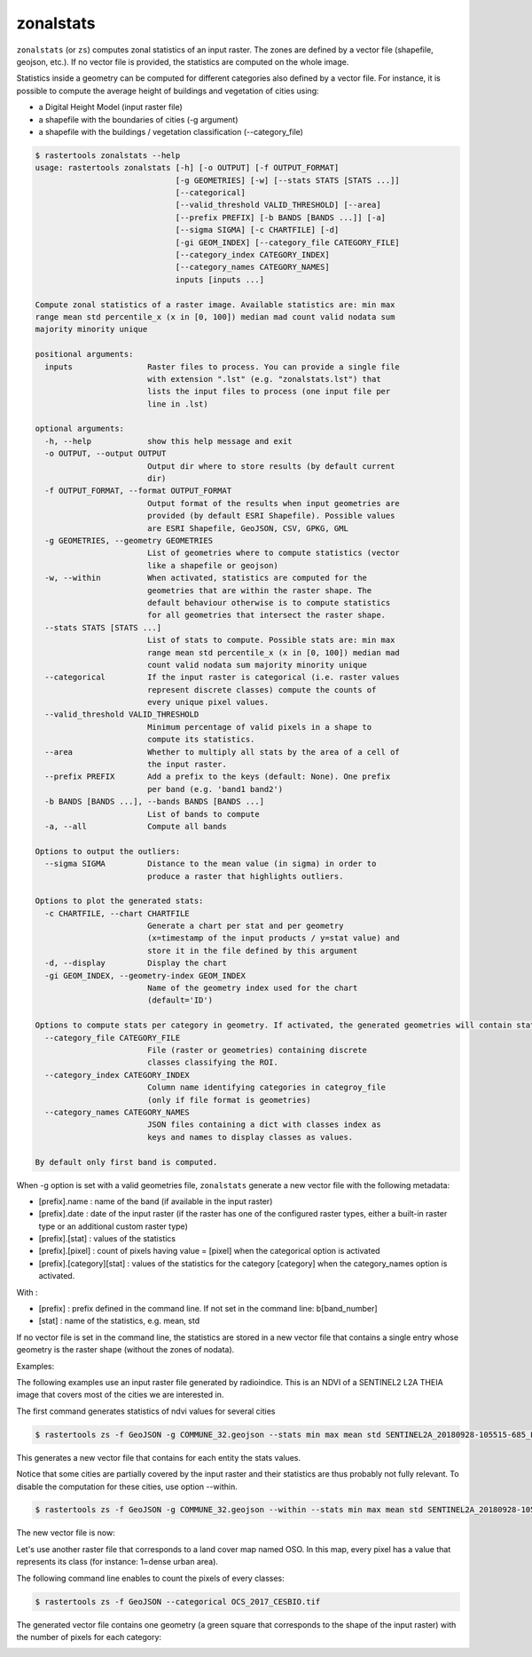 .. zonalstats:

zonalstats
----------

``zonalstats`` (or ``zs``) computes zonal statistics of an input raster. The zones are defined by 
a vector file (shapefile, geojson, etc.). If no vector file is provided, the statistics are 
computed on the whole image.

Statistics inside a geometry can be computed for different categories also defined by a vector
file. For instance, it is possible to compute the average height of buildings and vegetation of
cities using:

- a Digital Height Model (input raster file)
- a shapefile with the boundaries of cities (-g argument)
- a shapefile with the buildings / vegetation classification (--category_file)

.. code-block:: console

  $ rastertools zonalstats --help
  usage: rastertools zonalstats [-h] [-o OUTPUT] [-f OUTPUT_FORMAT]
                                [-g GEOMETRIES] [-w] [--stats STATS [STATS ...]]
                                [--categorical]
                                [--valid_threshold VALID_THRESHOLD] [--area]
                                [--prefix PREFIX] [-b BANDS [BANDS ...]] [-a]
                                [--sigma SIGMA] [-c CHARTFILE] [-d]
                                [-gi GEOM_INDEX] [--category_file CATEGORY_FILE]
                                [--category_index CATEGORY_INDEX]
                                [--category_names CATEGORY_NAMES]
                                inputs [inputs ...]
  
  Compute zonal statistics of a raster image. Available statistics are: min max
  range mean std percentile_x (x in [0, 100]) median mad count valid nodata sum
  majority minority unique
  
  positional arguments:
    inputs                Raster files to process. You can provide a single file
                          with extension ".lst" (e.g. "zonalstats.lst") that
                          lists the input files to process (one input file per
                          line in .lst)
  
  optional arguments:
    -h, --help            show this help message and exit
    -o OUTPUT, --output OUTPUT
                          Output dir where to store results (by default current
                          dir)
    -f OUTPUT_FORMAT, --format OUTPUT_FORMAT
                          Output format of the results when input geometries are
                          provided (by default ESRI Shapefile). Possible values
                          are ESRI Shapefile, GeoJSON, CSV, GPKG, GML
    -g GEOMETRIES, --geometry GEOMETRIES
                          List of geometries where to compute statistics (vector
                          like a shapefile or geojson)
    -w, --within          When activated, statistics are computed for the
                          geometries that are within the raster shape. The
                          default behaviour otherwise is to compute statistics
                          for all geometries that intersect the raster shape.
    --stats STATS [STATS ...]
                          List of stats to compute. Possible stats are: min max
                          range mean std percentile_x (x in [0, 100]) median mad
                          count valid nodata sum majority minority unique
    --categorical         If the input raster is categorical (i.e. raster values
                          represent discrete classes) compute the counts of
                          every unique pixel values.
    --valid_threshold VALID_THRESHOLD
                          Minimum percentage of valid pixels in a shape to
                          compute its statistics.
    --area                Whether to multiply all stats by the area of a cell of
                          the input raster.
    --prefix PREFIX       Add a prefix to the keys (default: None). One prefix
                          per band (e.g. 'band1 band2')
    -b BANDS [BANDS ...], --bands BANDS [BANDS ...]
                          List of bands to compute
    -a, --all             Compute all bands
  
  Options to output the outliers:
    --sigma SIGMA         Distance to the mean value (in sigma) in order to
                          produce a raster that highlights outliers.
  
  Options to plot the generated stats:
    -c CHARTFILE, --chart CHARTFILE
                          Generate a chart per stat and per geometry
                          (x=timestamp of the input products / y=stat value) and
                          store it in the file defined by this argument
    -d, --display         Display the chart
    -gi GEOM_INDEX, --geometry-index GEOM_INDEX
                          Name of the geometry index used for the chart
                          (default='ID')
  
  Options to compute stats per category in geometry. If activated, the generated geometries will contain stats for every categories present in the geometry:
    --category_file CATEGORY_FILE
                          File (raster or geometries) containing discrete
                          classes classifying the ROI.
    --category_index CATEGORY_INDEX
                          Column name identifying categories in categroy_file
                          (only if file format is geometries)
    --category_names CATEGORY_NAMES
                          JSON files containing a dict with classes index as
                          keys and names to display classes as values.
  
  By default only first band is computed.

When -g option is set with a valid geometries file, ``zonalstats`` generate a new vector file with the following metadata:

- [prefix].name : name of the band (if available in the input raster)
- [prefix].date : date of the input raster (if the raster has one of the configured raster types, either a built-in raster
  type or an additional custom raster type)
- [prefix].[stat] : values of the statistics
- [prefix].[pixel] : count of pixels having value = [pixel] when the categorical option is activated
- [prefix].[category][stat] : values of the statistics for the category [category] when the category_names option is activated.

With :

- [prefix] : prefix defined in the command line. If not set in the command line: b[band_number]
- [stat] : name of the statistics, e.g. mean, std

If no vector file is set in the command line, the statistics are stored in a new vector file that contains a single entry
whose geometry is the raster shape (without the zones of nodata).

Examples:

The following examples use an input raster file generated by radioindice. This is an NDVI of a SENTINEL2 L2A THEIA image that
covers most of the cities we are interested in.

.. image:: ../_static/SENTINEL2A_20180928-105515-685_L2A_T30TYP_D-ndvi-geoms.jpg

The first command generates statistics of ndvi values for several cities

.. code-block:: console

  $ rastertools zs -f GeoJSON -g COMMUNE_32.geojson --stats min max mean std SENTINEL2A_20180928-105515-685_L2A_T30TYP_D-ndvi.tif

This generates a new vector file that contains for each entity the stats values.

.. image:: ../_static/SENTINEL2A_20180928-105515-685_L2A_T30TYP_D-ndvi-stats.jpg

Notice that some cities are partially covered by the input raster and their statistics are thus probably not fully relevant.
To disable the computation for these cities, use option --within.

.. code-block:: console

  $ rastertools zs -f GeoJSON -g COMMUNE_32.geojson --within --stats min max mean std SENTINEL2A_20180928-105515-685_L2A_T30TYP_D-ndvi.tif

The new vector file is now:

.. image:: ../_static/SENTINEL2A_20180928-105515-685_L2A_T30TYP_D-ndvi-stats2.jpg

Let's use another raster file that corresponds to a land cover map named OSO. In this map, every pixel has
a value that represents its class (for instance: 1=dense urban area).

The following command line enables to count the pixels of every classes:

.. code-block:: console

  $ rastertools zs -f GeoJSON --categorical OCS_2017_CESBIO.tif

The generated vector file contains one geometry (a green square that corresponds to the shape of the
input raster) with the number of pixels for each category:

.. image:: ../_static/oso-stats.jpg
